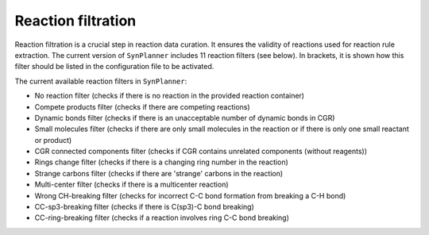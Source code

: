 .. _filtration:

================================
Reaction filtration
================================

Reaction filtration is a crucial step in reaction data curation. It ensures the validity of reactions
used for reaction rule extraction. The current version of ``SynPlanner`` includes 11 reaction filters (see below).
In brackets, it is shown how this filter should be listed in the configuration file to be activated.

The current available reaction filters in ``SynPlanner``:

- No reaction filter (checks if there is no reaction in the provided reaction container)
- Compete products filter (checks if there are competing reactions)
- Dynamic bonds filter (checks if there is an unacceptable number of dynamic bonds in CGR)
- Small molecules filter (checks if there are only small molecules in the reaction or if there is only one small reactant or product)
- CGR connected components filter (checks if CGR contains unrelated components (without reagents))
- Rings change filter (checks if there is a changing ring number in the reaction)
- Strange carbons filter (checks if there are 'strange' carbons in the reaction)
- Multi-center filter (checks if there is a multicenter reaction)
- Wrong CH-breaking filter (checks for incorrect C-C bond formation from breaking a C-H bond)
- CC-sp3-breaking filter (checks if there is C(sp3)-C bond breaking)
- CC-ring-breaking filter (checks if a reaction involves ring C-C bond breaking)
